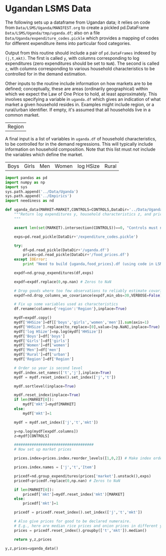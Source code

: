 * Ugandan LSMS Data
The following sets up a dataframe from Ugandan data; it relies on code
from =Data/LSMS/Uganda/MANIFEST.org= to create a pickled pd.DataFrame
=Data/LSMS/Uganda/tmp/uganda.df=; also on a file
=Data/Uganda/expenditure_codes.pickle= which provides a mapping of
codes for different expenditure items into particular food categories.

Output from this routine should include a pair of =pd.DataFrames=
indexed by =(j,t,mkt)=.  The  first is called =y=, with columns
corresponding to log expenditures (zero expenditures should be set to
=NaN=).    The second is called =z=, with columns corresponding to
various household characteristics to be controlled for in the demand
estimation.  

Other inputs to the routine include information on how markets are to
be defined; conceptually,  these are areas (ordinarily geographical)
within which we expect the Law of One Price to hold,  at least
approximately.  This involves specifying a variable in =uganda.df=
which gives an indication of what market a given  household resides
in.  Examples might include region, or a rural/urban identifier.  If
empty, it's assumed that  all households live in a common market.

#+name: market
| Region |

A final input is a list of variables in =uganda.df= of household
characteristics, to be controlled for in the demand regressions.  This
will typically include information on household composition.  Note
that this list must /not/ include the variables which define the market.

#+name: controls
| Boys | Girls | Men | Women | log HSize | Rural |

#+name: uganda_data
#+begin_src python :noweb no-export :var MARKET=market[0] :var CONTROLS=controls[0] :results output raw table :tangle uganda_data.py
  import pandas as pd
  import numpy as np
  import sys
  sys.path.append('../Data/Uganda')
  sys.path.append('../Empirics')
  import neediness as nd

  def uganda_data(MARKET=MARKET,CONTROLS=CONTROLS,DataDir='../Data/Uganda/'):
      """Return log expenditures y, household characteristics z, and prices.
      """

      assert len(set(MARKET).intersection(CONTROLS))==0, "Controls must not include market."

      exps=pd.read_pickle(DataDir+'/expenditure_codes.pickle')

      try:
          df=pd.read_pickle(DataDir+'/uganda.df')
          prices=pd.read_pickle(DataDir+'/food_prices.df')
      except IOError:
          print "Need to build {uganda,food_prices}.df (using code in LSMS/Uganda/MANIFEST.org)."

      expdf=nd.group_expenditures(df,exps)

      expdf=expdf.replace(0,np.nan) # Zeros to NaN

      # Drop goods where too few observations to reliably estimate covariance matrix
      expdf=nd.drop_columns_wo_covariance(expdf,min_obs=30,VERBOSE=False)

      # Fix up some variables used as characteristics
      df.rename(columns={'region':'Region'},inplace=True)

      mydf=expdf.copy()
      mydf['HHSize']=df[['boys','girls','women','men']].sum(axis=1)
      mydf['HHSize'].replace(to_replace=[0],value=[np.NaN],inplace=True)
      mydf['log HSize']=np.log(mydf['HHSize'])
      mydf['Boys']=df['boys']
      mydf['Girls']=df['girls']
      mydf['Women']=df['women']
      mydf['Men']=df['men']
      mydf['Rural']=df['urban']
      mydf['Region']=df['Region']

      # Order so year is second level
      mydf.index.set_names(['t','j'],inplace=True)
      mydf = mydf.reset_index().set_index(['j','t'])

      mydf.sortlevel(inplace=True)

      mydf.reset_index(inplace=True)
      if len(MARKET[0]):
          mydf['mkt']=mydf[MARKET]
      else:
          mydf['mkt']=1

      mydf = mydf.set_index(['j','t','mkt'])

      y=np.log(mydf[expdf.columns])
      z=mydf[CONTROLS]
 
      ####################################
      # Now set up market prices

      prices.index=prices.index.reorder_levels([1,0,2]) # Make index order match prices

      prices.index.names = ['j','t','Item']

      pricedf=nd.group_expenditures(prices['market'].unstack(),exps)
      pricedf=pricedf.replace(0,np.nan) # Zeros to NaN

      if len(MARKET[0]):
          pricedf['mkt']=mydf.reset_index('mkt')[MARKET]
      else:
          pricedf['mkt']=1

      pricedf = pricedf.reset_index().set_index(['j','t','mkt'])

      # Also give prices for good to be declared numeraire.
      # E.g., here are median rice prices and onion prices in different years from LSMS/Uganda/MANIFEST.org:
      prices = pricedf.reset_index().groupby(['t','mkt']).median()

      return y,z,prices

  y,z,prices=uganda_data()

#+end_src



